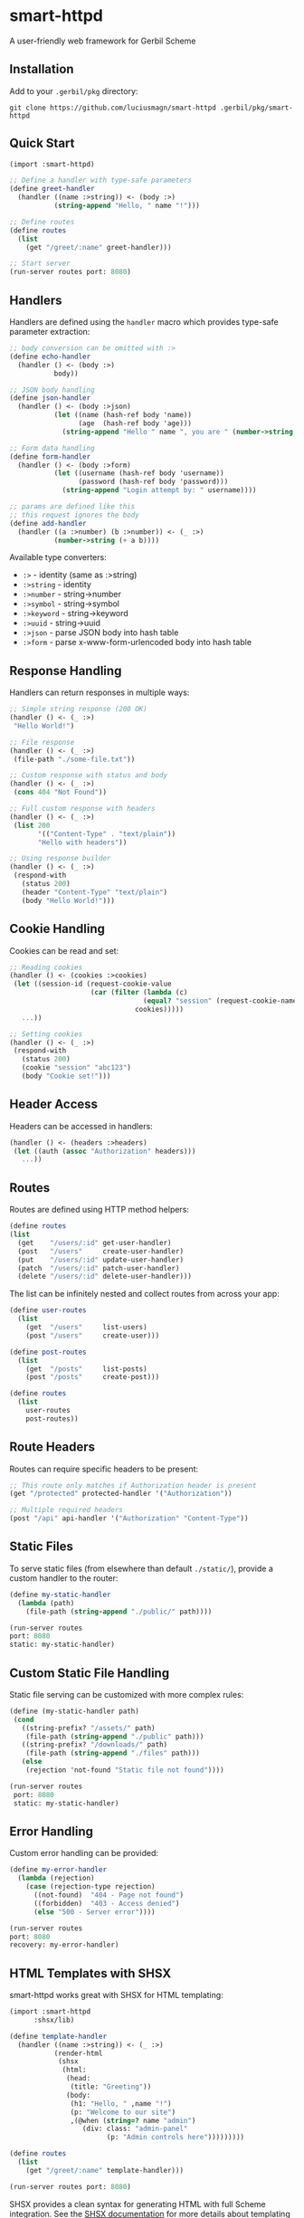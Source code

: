 * smart-httpd
A user-friendly web framework for Gerbil Scheme

** Installation
Add to your =.gerbil/pkg= directory:
#+begin_src shell
git clone https://github.com/luciusmagn/smart-httpd .gerbil/pkg/smart-httpd
#+end_src

** Quick Start
#+begin_src scheme
(import :smart-httpd)

;; Define a handler with type-safe parameters
(define greet-handler
  (handler ((name :>string)) <- (body :>)
           (string-append "Hello, " name "!")))

;; Define routes
(define routes
  (list
    (get "/greet/:name" greet-handler)))

;; Start server
(run-server routes port: 8080)
#+end_src

** Handlers
Handlers are defined using the =handler= macro which provides type-safe parameter extraction:

#+begin_src scheme
;; body conversion can be omitted with :>
(define echo-handler
  (handler () <- (body :>)
           body))

;; JSON body handling
(define json-handler
  (handler () <- (body :>json)
           (let ((name (hash-ref body 'name))
                 (age  (hash-ref body 'age)))
             (string-append "Hello " name ", you are " (number->string age)))))

;; Form data handling
(define form-handler
  (handler () <- (body :>form)
           (let ((username (hash-ref body 'username))
                 (password (hash-ref body 'password)))
             (string-append "Login attempt by: " username))))

;; params are defined like this
;; this request ignores the body
(define add-handler
  (handler ((a :>number) (b :>number)) <- (_ :>)
           (number->string (+ a b))))
#+end_src

Available type converters:
- =:>= - identity (same as :>string)
- =:>string= - identity
- =:>number= - string->number
- =:>symbol= - string->symbol
- =:>keyword= - string->keyword
- =:>uuid= - string->uuid
- =:>json= - parse JSON body into hash table
- =:>form= - parse x-www-form-urlencoded body into hash table

** Response Handling
Handlers can return responses in multiple ways:

#+begin_src scheme
;; Simple string response (200 OK)
(handler () <- (_ :>)
 "Hello World!")

;; File response
(handler () <- (_ :>)
 (file-path "./some-file.txt"))

;; Custom response with status and body
(handler () <- (_ :>)
 (cons 404 "Not Found"))

;; Full custom response with headers
(handler () <- (_ :>)
 (list 200
       '(("Content-Type" . "text/plain"))
       "Hello with headers"))

;; Using response builder
(handler () <- (_ :>)
 (respond-with
   (status 200)
   (header "Content-Type" "text/plain")
   (body "Hello World!")))
#+end_src

** Cookie Handling
Cookies can be read and set:

#+begin_src scheme
;; Reading cookies
(handler () <- (cookies :>cookies)
 (let ((session-id (request-cookie-value
                    (car (filter (lambda (c)
                                 (equal? "session" (request-cookie-name c)))
                               cookies)))))
   ...))

;; Setting cookies
(handler () <- (_ :>)
 (respond-with
   (status 200)
   (cookie "session" "abc123")
   (body "Cookie set!")))
#+end_src

** Header Access
Headers can be accessed in handlers:

#+begin_src scheme
(handler () <- (headers :>headers)
 (let ((auth (assoc "Authorization" headers)))
   ...))
#+end_src

** Routes
Routes are defined using HTTP method helpers:

#+begin_src scheme
(define routes
(list
  (get    "/users/:id" get-user-handler)
  (post   "/users"     create-user-handler)
  (put    "/users/:id" update-user-handler)
  (patch  "/users/:id" patch-user-handler)
  (delete "/users/:id" delete-user-handler)))
#+end_src

The list can be infinitely nested and collect routes from across your app:

#+begin_src scheme
(define user-routes
  (list
    (get  "/users"     list-users)
    (post "/users"     create-user)))

(define post-routes
  (list
    (get  "/posts"     list-posts)
    (post "/posts"     create-post)))

(define routes
  (list
    user-routes
    post-routes))
#+end_src

** Route Headers
Routes can require specific headers to be present:

#+begin_src scheme
;; This route only matches if Authorization header is present
(get "/protected" protected-handler '("Authorization"))

;; Multiple required headers
(post "/api" api-handler '("Authorization" "Content-Type"))
#+end_src

** Static Files
To serve static files (from elsewhere than default =./static/=), provide a custom handler to the router:

#+begin_src scheme
(define my-static-handler
  (lambda (path)
    (file-path (string-append "./public/" path))))

(run-server routes
port: 8080
static: my-static-handler)
#+end_src

** Custom Static File Handling
Static file serving can be customized with more complex rules:

#+begin_src scheme
(define (my-static-handler path)
 (cond
   ((string-prefix? "/assets/" path)
    (file-path (string-append "./public" path)))
   ((string-prefix? "/downloads/" path)
    (file-path (string-append "./files" path)))
   (else
    (rejection 'not-found "Static file not found"))))

(run-server routes
 port: 8080
 static: my-static-handler)
#+end_src

** Error Handling
Custom error handling can be provided:

#+begin_src scheme
(define my-error-handler
  (lambda (rejection)
    (case (rejection-type rejection)
      ((not-found)  "404 - Page not found")
      ((forbidden)  "403 - Access denied")
      (else "500 - Server error"))))

(run-server routes
port: 8080
recovery: my-error-handler)
#+end_src

** HTML Templates with SHSX
smart-httpd works great with SHSX for HTML templating:

#+begin_src scheme
(import :smart-httpd
      :shsx/lib)

(define template-handler
  (handler ((name :>string)) <- (_ :>)
           (render-html
            (shsx
             (html:
              (head:
               (title: "Greeting"))
              (body:
               (h1: "Hello, " ,name "!")
               (p: "Welcome to our site")
               ,(@when (string=? name "admin")
                  (div: class: "admin-panel"
                        (p: "Admin controls here")))))))))

(define routes
  (list
    (get "/greet/:name" template-handler)))

(run-server routes port: 8080)
#+end_src

SHSX provides a clean syntax for generating HTML with full Scheme integration.
See the [[https://github.com/luciusmagn/shsx][SHSX documentation]] for more details about templating features.

** License
Fair License

Copyright (c) 2025 Lukáš Hozda

Usage of the works is permitted provided that this instrument is retained with the works, so that any entity that uses the works is notified of this instrument.

DISCLAIMER: THE WORKS ARE WITHOUT WARRANTY.
